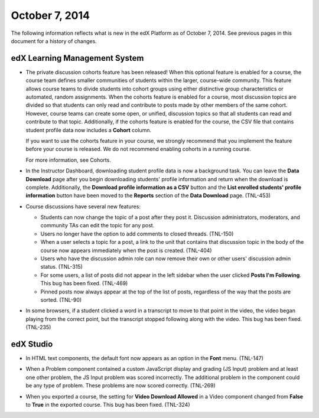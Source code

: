 ###################################
October 7, 2014
###################################

The following information reflects what is new in the edX Platform as of
October 7, 2014. See previous pages in this document for a history of changes.


*******************************
edX Learning Management System
*******************************

* The private discussion cohorts feature has been released! When this optional
  feature is enabled for a course, the course team defines smaller communities
  of students within the larger, course-wide community. This feature allows
  course teams to divide students into cohort groups using either distinctive
  group characteristics or automated, random assignments. When the cohorts
  feature is enabled for a course, most discussion topics are divided so that
  students can only read and contribute to posts made by other members of the
  same cohort. However, course teams can create some open, or unified,
  discussion topics so that all students can read and contribute to that topic.
  Additionally, if the cohorts feature is enabled for the course, the CSV file
  that contains student profile data now includes a **Cohort** column.

  If you want to use the cohorts feature in your course, we strongly recommend
  that you implement the feature before your course is released. We do not
  recommend enabling cohorts in a running course.

  For more information, see Cohorts.

* In the Instructor Dashboard, downloading student profile data is now a
  background task. You can leave the **Data Download** page after you
  begin downloading students' profile information and return when the download
  is complete. Additionally, the **Download profile information as a CSV**
  button and the **List enrolled students' profile information** button have
  been moved to the **Reports** section of the **Data Download** page. (TNL-453)

* Course discussions have several new features:

  * Students can now change the topic of a post after they post it. Discussion
    administrators, moderators, and community TAs can edit the topic for any
    post.

  * Users no longer have the option to add comments to closed threads. (TNL-150)

  * When a user selects a topic for a post, a link to the unit that contains
    that discussion topic in the body of the course now appears immediately when the
    post is created. (TNL-404)

  * Users who have the discussion admin role can now remove their
    own or other users' discussion admin status. (TNL-315)

  * For some users, a list of posts did not appear in the left sidebar when
    the user clicked **Posts I'm Following**. This bug has been fixed. (TNL-469)

  * Pinned posts now always appear at the top of the list of posts, regardless
    of the way that the posts are sorted. (TNL-90)

* In some browsers, if a student clicked a word in a transcript to move to that
  point in the video, the video began playing from the correct point, but the
  transcript stopped following along with the video. This bug has been fixed.
  (TNL-235)

*************
edX Studio
*************

* In HTML text components, the default font now appears as an option in the
  **Font** menu. (TNL-147)

  .. image:: images/HTMLDefaultFont.png
    :width: 300
    :alt: HTML component editor with Font menu open to show Default option

* When a Problem component contained a custom JavaScript display and grading (JS
  Input) problem and at least one other problem, the JS Input problem was scored
  incorrectly. The additional problem in the component could be any type of
  problem. These problems are now scored correctly. (TNL-269)

* When you exported a course, the setting for **Video Download Allowed** in a
  Video component changed from **False** to **True** in the exported course.
  This bug has been fixed. (TNL-324)
